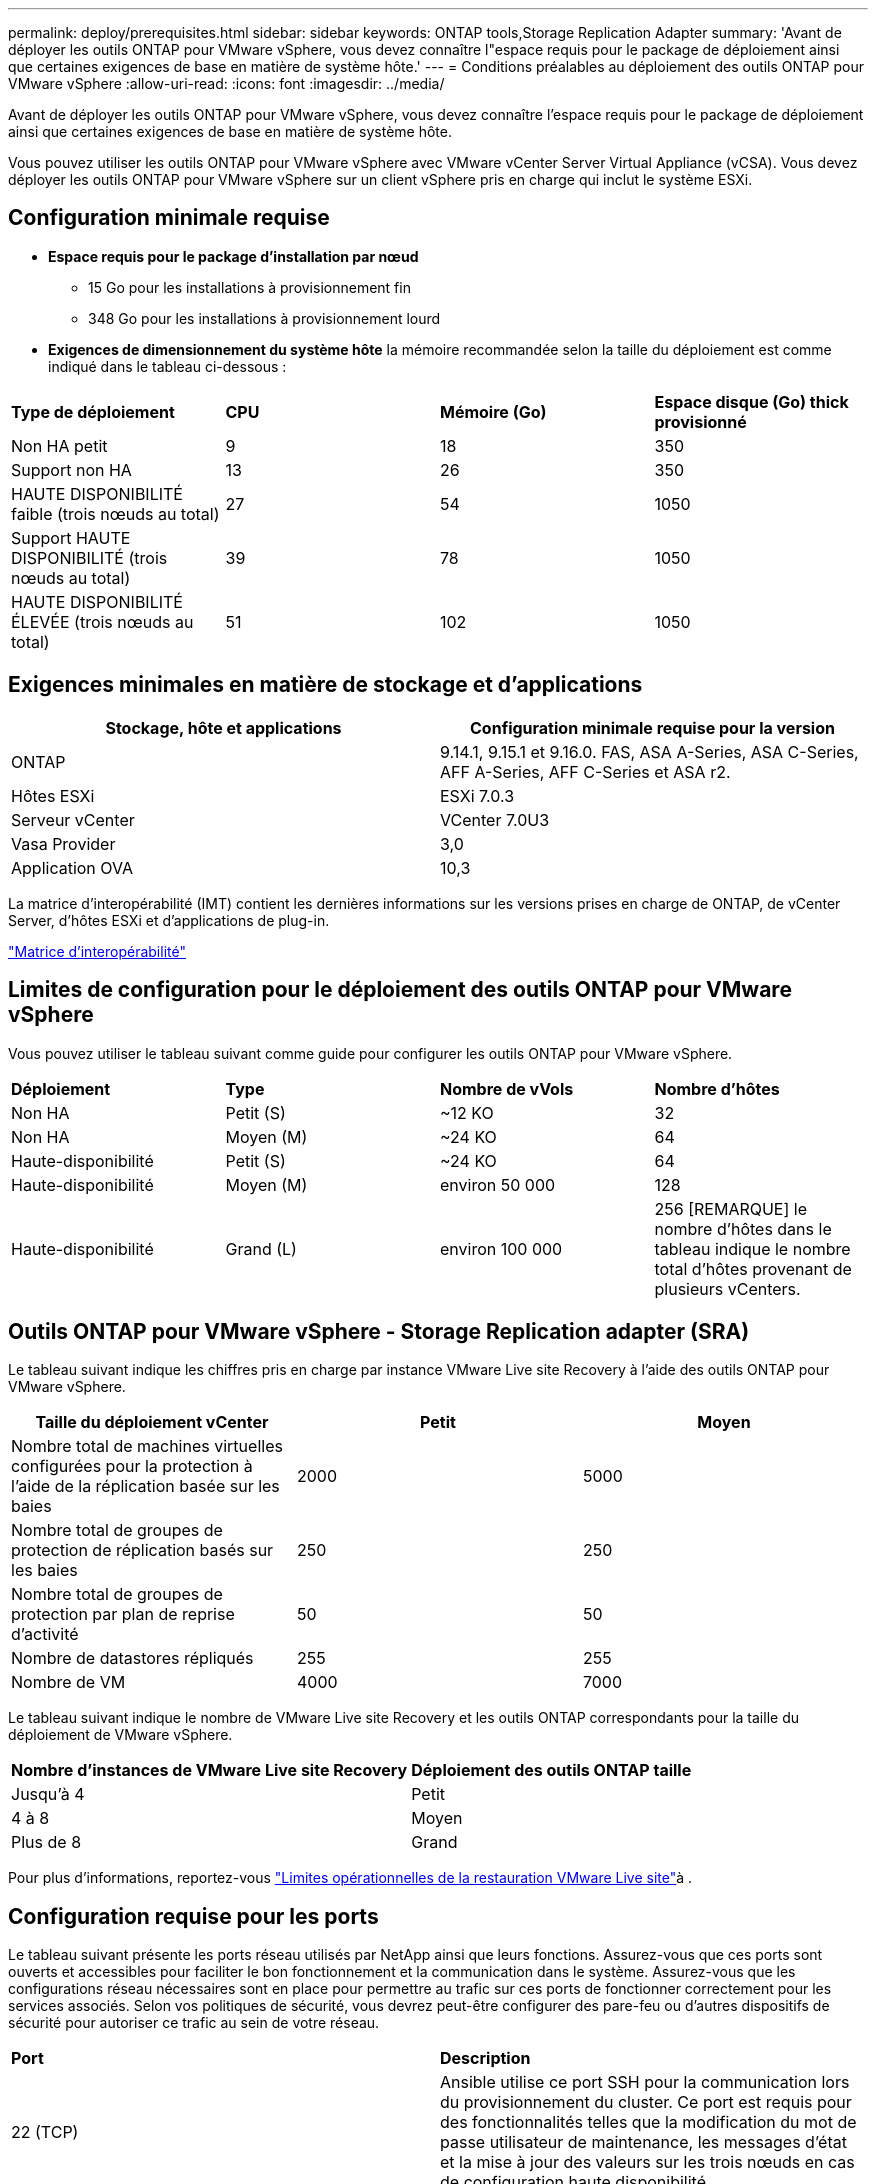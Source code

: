 ---
permalink: deploy/prerequisites.html 
sidebar: sidebar 
keywords: ONTAP tools,Storage Replication Adapter 
summary: 'Avant de déployer les outils ONTAP pour VMware vSphere, vous devez connaître l"espace requis pour le package de déploiement ainsi que certaines exigences de base en matière de système hôte.' 
---
= Conditions préalables au déploiement des outils ONTAP pour VMware vSphere
:allow-uri-read: 
:icons: font
:imagesdir: ../media/


[role="lead"]
Avant de déployer les outils ONTAP pour VMware vSphere, vous devez connaître l'espace requis pour le package de déploiement ainsi que certaines exigences de base en matière de système hôte.

Vous pouvez utiliser les outils ONTAP pour VMware vSphere avec VMware vCenter Server Virtual Appliance (vCSA). Vous devez déployer les outils ONTAP pour VMware vSphere sur un client vSphere pris en charge qui inclut le système ESXi.



== Configuration minimale requise

* *Espace requis pour le package d'installation par nœud*
+
** 15 Go pour les installations à provisionnement fin
** 348 Go pour les installations à provisionnement lourd


* *Exigences de dimensionnement du système hôte* la mémoire recommandée selon la taille du déploiement est comme indiqué dans le tableau ci-dessous :


|===


| *Type de déploiement* | *CPU* | *Mémoire (Go)* | *Espace disque (Go) thick provisionné* 


| Non HA petit | 9 | 18 | 350 


| Support non HA | 13 | 26 | 350 


| HAUTE DISPONIBILITÉ faible (trois nœuds au total) | 27 | 54 | 1050 


| Support HAUTE DISPONIBILITÉ (trois nœuds au total) | 39 | 78 | 1050 


| HAUTE DISPONIBILITÉ ÉLEVÉE (trois nœuds au total) | 51 | 102 | 1050 
|===


== Exigences minimales en matière de stockage et d'applications

|===
| Stockage, hôte et applications | Configuration minimale requise pour la version 


| ONTAP | 9.14.1, 9.15.1 et 9.16.0. FAS, ASA A-Series, ASA C-Series, AFF A-Series, AFF C-Series et ASA r2. 


| Hôtes ESXi | ESXi 7.0.3 


| Serveur vCenter | VCenter 7.0U3 


| Vasa Provider | 3,0 


| Application OVA | 10,3 
|===
La matrice d'interopérabilité (IMT) contient les dernières informations sur les versions prises en charge de ONTAP, de vCenter Server, d'hôtes ESXi et d'applications de plug-in.

https://imt.netapp.com/matrix/imt.jsp?components=105475;&solution=1777&isHWU&src=IMT["Matrice d'interopérabilité"^]



== Limites de configuration pour le déploiement des outils ONTAP pour VMware vSphere

Vous pouvez utiliser le tableau suivant comme guide pour configurer les outils ONTAP pour VMware vSphere.

|===


| *Déploiement* | *Type* | *Nombre de vVols* | *Nombre d'hôtes* 


| Non HA | Petit (S) | ~12 KO | 32 


| Non HA | Moyen (M) | ~24 KO | 64 


| Haute-disponibilité | Petit (S) | ~24 KO | 64 


| Haute-disponibilité | Moyen (M) | environ 50 000 | 128 


| Haute-disponibilité | Grand (L) | environ 100 000 | 256 [REMARQUE] le nombre d'hôtes dans le tableau indique le nombre total d'hôtes provenant de plusieurs vCenters. 
|===


== Outils ONTAP pour VMware vSphere - Storage Replication adapter (SRA)

Le tableau suivant indique les chiffres pris en charge par instance VMware Live site Recovery à l'aide des outils ONTAP pour VMware vSphere.

|===
| *Taille du déploiement vCenter* | *Petit* | *Moyen* 


| Nombre total de machines virtuelles configurées pour la protection à l'aide de la réplication basée sur les baies | 2000 | 5000 


| Nombre total de groupes de protection de réplication basés sur les baies | 250 | 250 


| Nombre total de groupes de protection par plan de reprise d'activité | 50 | 50 


| Nombre de datastores répliqués | 255 | 255 


| Nombre de VM | 4000 | 7000 
|===
Le tableau suivant indique le nombre de VMware Live site Recovery et les outils ONTAP correspondants pour la taille du déploiement de VMware vSphere.

|===


| *Nombre d'instances de VMware Live site Recovery* | *Déploiement des outils ONTAP taille* 


| Jusqu'à 4 | Petit 


| 4 à 8 | Moyen 


| Plus de 8 | Grand 
|===
Pour plus d'informations, reportez-vous https://techdocs.broadcom.com/us/en/vmware-cis/live-recovery/live-site-recovery/9-0/overview/site-recovery-manager-system-requirements/operational-limits-of-site-recovery-manager.html["Limites opérationnelles de la restauration VMware Live site"]à .



== Configuration requise pour les ports

Le tableau suivant présente les ports réseau utilisés par NetApp ainsi que leurs fonctions. Assurez-vous que ces ports sont ouverts et accessibles pour faciliter le bon fonctionnement et la communication dans le système. Assurez-vous que les configurations réseau nécessaires sont en place pour permettre au trafic sur ces ports de fonctionner correctement pour les services associés. Selon vos politiques de sécurité, vous devrez peut-être configurer des pare-feu ou d'autres dispositifs de sécurité pour autoriser ce trafic au sein de votre réseau.

|===


| *Port* | *Description* 


| 22 (TCP) | Ansible utilise ce port SSH pour la communication lors du provisionnement du cluster. Ce port est requis pour des fonctionnalités telles que la modification du mot de passe utilisateur de maintenance, les messages d'état et la mise à jour des valeurs sur les trois nœuds en cas de configuration haute disponibilité. 


| 443 (TCP) | Il s'agit du port pass-through pour les communications entrantes du service VASA Provider. Le certificat auto-signé Vasa Provider et le certificat CA personnalisé sont hébergés sur ce port. 


| 8443 (TCP) | Ce port héberge la documentation de l'API via swagger et l'application de l'interface utilisateur Manager. 


| 2379 (TCP) | Il s'agit du port par défaut pour les demandes client telles que obtenir, mettre, supprimer ou surveiller les clés dans le magasin de valeurs de clé etcd. 


| 2380 (TCP) | Il s'agit du port par défaut pour la communication serveur à serveur pour le cluster ETCD utilisé pour l'algorithme de consensus raft sur lequel etcd s'appuie pour la réplication et la cohérence des données. 


| 7472 (TCP+UDP) | Il s'agit du port de service de metrics prometheus. 


| 7946 (TCP+UDP) | Ce port est utilisé pour la détection du réseau de conteneurs docker. 


| 9083 (TCP) | Ce port est un port de service utilisé en interne pour le service VASA Provider. 


| 1162 (UDP) | Il s'agit du port SNMP trap Packets. 


| 6443 (TCP) | Source : nœuds agents RKE2. Destination : nœuds de serveur REK2. Description : API Kubernetes 


| 9345 (TCP) | Source : nœuds agents RKE2. Destination : nœuds de serveur REK2. Description : API superviseur REK2 


| 8472 (TCP+UDP) | Tous les nœuds doivent pouvoir atteindre d'autres nœuds sur le port UDP 8472 lorsque Flannel VXLAN est utilisé. Source : tous les nœuds RKE2. Destination : tous les nœuds REK2. Description: Canal CNI avec VXLAN 


| 10250 (TCP) | Source : tous les nœuds RKE2. Destination : tous les nœuds REK2. Description : mesures Kubelet 


| 30000-32767 (TCP) | Source : tous les nœuds RKE2. Destination : tous les nœuds REK2. Description : plage de ports NodePort 


| 123 (TCP) | Ntpd utilise ce port pour effectuer la validation du serveur ntp. 
|===